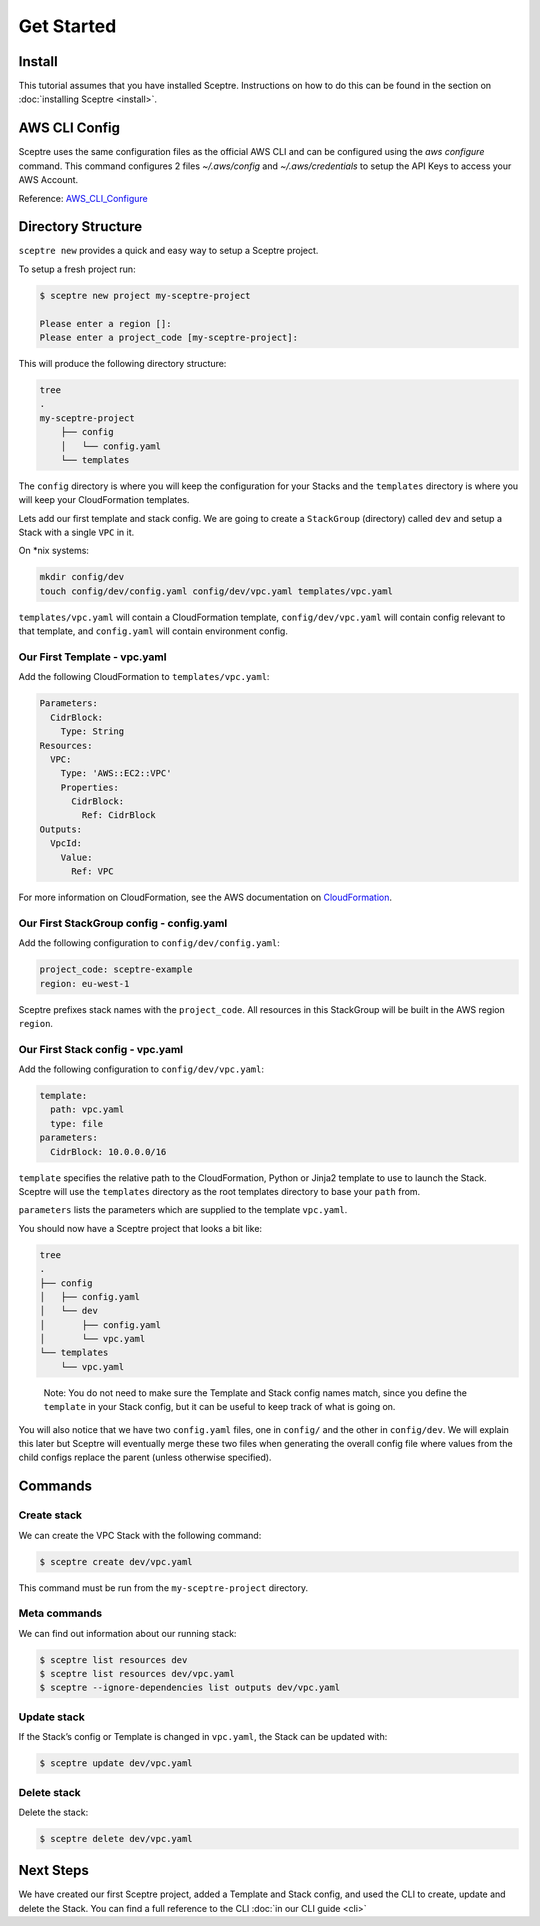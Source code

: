 Get Started
===========

Install
-------

This tutorial assumes that you have installed Sceptre. Instructions on how to
do this can be found in the section on :doc:`installing Sceptre <install>`.

AWS CLI Config
--------------

Sceptre uses the same configuration files as the official AWS CLI and can be
configured using the `aws configure` command. This command configures 2 files
`~/.aws/config` and `~/.aws/credentials` to setup the API Keys to access your
AWS Account.

Reference: `AWS_CLI_Configure`_

Directory Structure
-------------------

``sceptre new`` provides a quick and easy way to setup a Sceptre project.

To setup a fresh project run:

.. code-block:: text

   $ sceptre new project my-sceptre-project

   Please enter a region []:
   Please enter a project_code [my-sceptre-project]:

This will produce the following directory structure:

.. code-block:: text

   tree
   .
   my-sceptre-project
       ├── config
       │   └── config.yaml
       └── templates

The ``config`` directory is where you will keep the configuration for your
Stacks and the ``templates`` directory is where you will keep your
CloudFormation templates.

Lets add our first template and stack config. We are going to create a
``StackGroup`` (directory) called ``dev`` and setup a Stack with a single
``VPC`` in it.

On \*nix systems:

.. code-block:: text

   mkdir config/dev
   touch config/dev/config.yaml config/dev/vpc.yaml templates/vpc.yaml

``templates/vpc.yaml`` will contain a CloudFormation template, ``config/dev/vpc.yaml`` will contain
config relevant to that template, and ``config.yaml`` will contain environment
config.

Our First Template - vpc.yaml
~~~~~~~~~~~~~~~~~~~~~~~~~~~~~

Add the following CloudFormation to ``templates/vpc.yaml``:

.. code-block:: yaml

  Parameters:
    CidrBlock:
      Type: String
  Resources:
    VPC:
      Type: 'AWS::EC2::VPC'
      Properties:
        CidrBlock:
          Ref: CidrBlock
  Outputs:
    VpcId:
      Value:
        Ref: VPC


For more information on CloudFormation, see the AWS documentation on
`CloudFormation`_.

Our First StackGroup config - config.yaml
~~~~~~~~~~~~~~~~~~~~~~~~~~~~~~~~~~~~~~~~~

Add the following configuration to ``config/dev/config.yaml``:

.. code-block:: yaml

   project_code: sceptre-example
   region: eu-west-1

Sceptre prefixes stack names with the ``project_code``. All resources in this
StackGroup will be built in the AWS region ``region``.

Our First Stack config - vpc.yaml
~~~~~~~~~~~~~~~~~~~~~~~~~~~~~~~~~

Add the following configuration to ``config/dev/vpc.yaml``:

.. code-block:: yaml

   template:
     path: vpc.yaml
     type: file
   parameters:
     CidrBlock: 10.0.0.0/16

``template`` specifies the relative path to the CloudFormation, Python or
Jinja2 template to use to launch the Stack. Sceptre will use the ``templates``
directory as the root templates directory to base your ``path`` from.

``parameters`` lists the parameters which are supplied to the template
``vpc.yaml``.

You should now have a Sceptre project that looks a bit like:

.. code-block:: text

   tree
   .
   ├── config
   │   ├── config.yaml
   │   └── dev
   │       ├── config.yaml
   │       └── vpc.yaml
   └── templates
       └── vpc.yaml

..

   Note: You do not need to make sure the Template and Stack config names
   match, since you define the ``template`` in your Stack config, but it
   can be useful to keep track of what is going on.

You will also notice that we have two ``config.yaml`` files, one in ``config/``
and the other in ``config/dev``. We will explain this later but Sceptre will
eventually merge these two files when generating the overall config file where
values from the child configs replace the parent (unless otherwise specified).

Commands
--------

Create stack
~~~~~~~~~~~~

We can create the VPC Stack with the following command:

.. code-block:: text

   $ sceptre create dev/vpc.yaml

This command must be run from the ``my-sceptre-project`` directory.

Meta commands
~~~~~~~~~~~~~

We can find out information about our running stack:

.. code-block:: text

   $ sceptre list resources dev
   $ sceptre list resources dev/vpc.yaml
   $ sceptre --ignore-dependencies list outputs dev/vpc.yaml

Update stack
~~~~~~~~~~~~

If the Stack’s config or Template is changed in ``vpc.yaml``, the Stack can be
updated with:

.. code-block:: text

   $ sceptre update dev/vpc.yaml

Delete stack
~~~~~~~~~~~~

Delete the stack:

.. code-block:: text

   $ sceptre delete dev/vpc.yaml

Next Steps
----------

We have created our first Sceptre project, added a Template and Stack config,
and used the CLI to create, update and delete the Stack. You can find a full
reference to the CLI :doc:`in our CLI guide <cli>`


.. _CloudFormation: http://docs.aws.amazon.com/AWSCloudFormation/latest/UserGuide/Welcome.html
.. _AWS_CLI_Configure: https://docs.aws.amazon.com/cli/latest/userguide/cli-configure-quickstart.html
